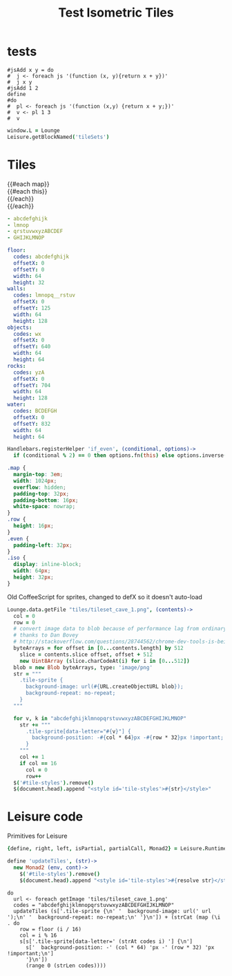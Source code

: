 #+TITLE: Test Isometric Tiles
* tests
#+BEGIN_SRC leisure :results Xdynamic
#jsAdd x y = do
#  j <- foreach js '(function (x, y){return x + y})'
#  j x y
#jsAdd 1 2
define
#do
#  pl <- foreach js '(function (x,y) {return x + y;})'
#  v <- pl 1 3
#  v
#+END_SRC
#+RESULTS:
: <span class="partial-application">(define)</span>

#+BEGIN_SRC coffee :results dynamic
window.L = Lounge
Leisure.getBlockNamed('tileSets')
#+END_SRC
#+RESULTS:
: [object Object]
: [object Object]
* Tiles
#+BEGIN_HTML :var map
<div class="map">
 {{#each map}}
   <div class="row {{#if_even @index}} even{{/if_even}}">
     {{#each this}}<div class="tile-sprite iso" data-letter="{{this}}" data-coords="{{@index}} {{@../index}}"></div>{{/each}}
   </div>
 {{/each}}
</div>
#+END_HTML

#+NAME: map
#+BEGIN_SRC yaml
- abcdefghijk
- lmnop
- qrstuvwxyzABCDEF
- GHIJKLMNOP
#+END_SRC

#+NAME: tileSets
#+BEGIN_SRC yaml
floor:
  codes: abcdefghijk
  offsetX: 0
  offsetY: 0
  width: 64
  height: 32
walls:
  codes: lmnopq__rstuv
  offsetX: 0
  offsetY: 125
  width: 64
  height: 128
objects:
  codes: wx
  offsetX: 0
  offsetY: 640
  width: 64
  height: 64
rocks:
  codes: yzA
  offsetX: 0
  offsetY: 704
  width: 64
  height: 128
water:
  codes: BCDEFGH
  offsetX: 0
  offsetY: 832
  width: 64
  height: 64
#+END_SRC

#+BEGIN_SRC coffee :results def
Handlebars.registerHelper 'if_even', (conditional, options)->
  if (conditional % 2) == 0 then options.fn(this) else options.inverse(this)
#+END_SRC

#+BEGIN_SRC css
.map {
  margin-top: 3em;
  width: 1024px;
  overflow: hidden;
  padding-top: 32px;
  padding-bottom: 16px;
  white-space: nowrap;
}
.row {
  height: 16px;
}
.even {
  padding-left: 32px;
}
.iso {
  display: inline-block;
  width: 64px;
  height: 32px;
}
#+END_SRC

Old CoffeeScript for sprites, changed to defX so it doesn't auto-load

#+BEGIN_SRC coffee :results defX
  Lounge.data.getFile "tiles/tileset_cave_1.png", (contents)->
    col = 0
    row = 0
    # convert image data to blob because of performance lag from ordinary data url
    # thanks to Dan Bovey
    # http://stackoverflow.com/questions/28744562/chrome-dev-tools-is-being-slow-because-im-using-dataimage-in-background-image
    byteArrays = for offset in [0...contents.length] by 512
      slice = contents.slice offset, offset + 512
      new Uint8Array (slice.charCodeAt(i) for i in [0...512])
    blob = new Blob byteArrays, type: 'image/png'
    str = """
      .tile-sprite {
        background-image: url(#{URL.createObjectURL blob});
        background-repeat: no-repeat;
      }
    """

    for v, k in "abcdefghijklmnopqrstuvwxyzABCDEFGHIJKLMNOP"
      str += """
        .tile-sprite[data-letter="#{v}"] {
          background-position: -#{col * 64}px -#{row * 32}px !important;
        }
      """
      col += 1
      if col == 16
        col = 0
        row++
    $('#tile-styles').remove()
    $(document.head).append "<style id='tile-styles'>#{str}</style>"
#+END_SRC

* Leisure code
Primitives for Leisure

#+BEGIN_SRC coffee :results def
{define, right, left, isPartial, partialCall, Monad2} = Leisure.Runtime

define 'updateTiles', (str)->
  new Monad2 (env, cont)->
    $('#tile-styles').remove()
    $(document.head).append "<style id='tile-styles'>#{resolve str}</style>"
#+END_SRC

#+BEGIN_SRC leisure :results def
do
  url <- foreach getImage 'tiles/tileset_cave_1.png'
  codes = "abcdefghijklmnopqrstuvwxyzABCDEFGHIJKLMNOP"
  updateTiles (s['.tile-sprite {\n' '  background-image: url(' url ');\n' '  background-repeat: no-repeat;\n' '}\n']) + (strCat (map (\i . do
    row = floor (i / 16)
    col = i % 16
    s[s['.tile-sprite[data-letter=' (strAt codes i) '] {\n']
      s['  background-position: -' (col * 64) 'px -' (row * 32) 'px !important;\n']
      '}\n'])
      (range 0 (strLen codes))))
#+END_SRC
